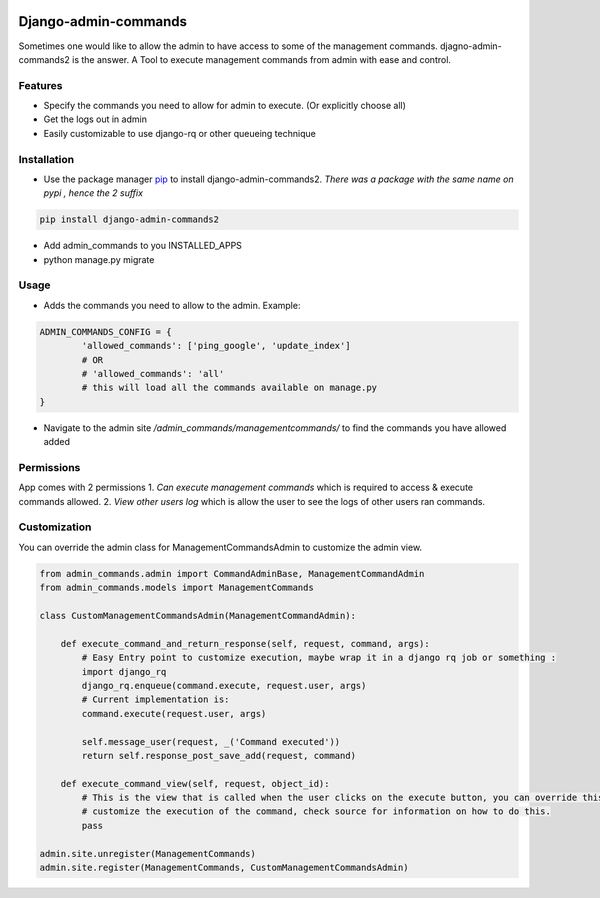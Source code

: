 .. image:: https://img.shields.io/pypi/v/django-slick-reporting.svg
    :target: https://pypi.org/project/django-slick-reporting

.. image:: https://img.shields.io/pypi/pyversions/django-slick-reporting.svg
    :target: https://pypi.org/project/django-slick-reporting

.. image:: https://img.shields.io/readthedocs/django-slick-reporting
    :target: https://django-slick-reporting.readthedocs.io/

.. image:: https://api.travis-ci.com/ra-systems/django-slick-reporting.svg?branch=master
    :target: https://app.travis-ci.com/github/ra-systems/django-slick-reporting

.. image:: https://img.shields.io/codecov/c/github/ra-systems/django-slick-reporting
    :target: https://codecov.io/gh/ra-systems/django-slick-reporting



Django-admin-commands
=====================

Sometimes one would like to allow the admin to have access to some of the management commands.
djagno-admin-commands2 is the answer. A Tool to execute management commands from admin with ease and control.


Features
--------

* Specify the commands you need to allow for admin to execute. (Or explicitly choose all)
* Get the logs out in admin
* Easily customizable to use django-rq or other queueing technique


Installation
------------
* Use the package manager `pip <https://pip.pypa.io/en/stable/>`_ to install django-admin-commands2.
  *There was a package with the same name on pypi , hence the 2 suffix*

.. code-block:: console

        pip install django-admin-commands2

* Add admin_commands to you INSTALLED_APPS

* python manage.py migrate



Usage
-----
* Adds the commands you need to allow to the admin. Example:

.. code-block:: python

        ADMIN_COMMANDS_CONFIG = {
                'allowed_commands': ['ping_google', 'update_index']
                # OR
                # 'allowed_commands': 'all'
                # this will load all the commands available on manage.py
        }

* Navigate to the admin site `/admin_commands/managementcommands/` to find the commands you have allowed added

Permissions
-----------
App comes with 2 permissions
1. `Can execute management commands` which is required to access & execute commands allowed.
2. `View other users log` which is allow the user to see the logs of other users ran commands.



Customization
-------------
You can override the admin class for ManagementCommandsAdmin to customize the admin view.

.. code-block:: python

        from admin_commands.admin import CommandAdminBase, ManagementCommandAdmin
        from admin_commands.models import ManagementCommands

        class CustomManagementCommandsAdmin(ManagementCommandAdmin):

            def execute_command_and_return_response(self, request, command, args):
                # Easy Entry point to customize execution, maybe wrap it in a django rq job or something :
                import django_rq
                django_rq.enqueue(command.execute, request.user, args)
                # Current implementation is:
                command.execute(request.user, args)

                self.message_user(request, _('Command executed'))
                return self.response_post_save_add(request, command)

            def execute_command_view(self, request, object_id):
                # This is the view that is called when the user clicks on the execute button, you can override this to
                # customize the execution of the command, check source for information on how to do this.
                pass

        admin.site.unregister(ManagementCommands)
        admin.site.register(ManagementCommands, CustomManagementCommandsAdmin)

